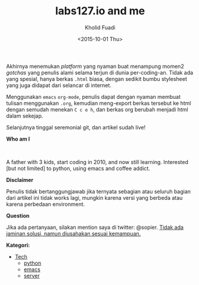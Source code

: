 #+TITLE: labs127.io and me
#+AUTHOR: Kholid Fuadi
#+DATE: <2015-10-01 Thu>
#+STYLE: <link rel="stylesheet" type="text/css" href="./stylesheet.css" />
#+STYLE: <style type="text/css">
#+STYLE:<!--/*--><![CDATA[/*><!--*/
#+STYLE: div.figure { float:left; }
#+STYLE: /*]]>*/-->
#+STYLE: </style>
#+STARTUP: indent

Akhirnya menemukan /platform/ yang nyaman buat menampung momen2
/gotchas/ yang penulis alami selama terjun di dunia
per-coding-an. Tidak ada yang spesial, hanya berkas ~.html~ biasa, dengan
sedikit bumbu stylesheet yang juga didapat dari selancar di internet.

Menggunakan =emacs= ~org-mode~, penulis dapat dengan nyaman membuat
tulisan menggunakan ~.org~, kemudian meng-export berkas tersebut ke html
dengan semudah menekan ~C c e h~, dan berkas org berubah menjadi html
dalam sekejap.

Selanjutnya tinggal seremonial git, dan artikel sudah live!

*Who am I* 

#+ATTR_HTML: alt="me, coffee and smoke" title="me, coffee, and smoke" width="150px"
[[./img/klobot.jpg]]
#+begin_html
 <br style="clear:both;" />
#+end_html

A father with 3 kids, start coding in 2010, and now still
learning. Interested [but not limited] to python, using emacs and
coffee addict.

*Disclaimer*

Penulis tidak bertanggungjawab jika ternyata sebagian atau seluruh
bagian dari artikel ini tidak works lagi, mungkin karena versi yang
berbeda atau karena perbedaan environment.

*Question*

Jika ada pertanyaan, silakan mention saya di twitter: @sopier. _Tidak
ada jaminan solusi, namun diusahakan sesuai kemampuan._

*Kategori:*

- [[file:programming/index.html][Tech]]
  - [[./programming/python/index.html][python]]
  - [[./programming/emacs/index.html][emacs]]
  - [[./programming/server/index.html][server]]
